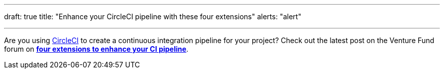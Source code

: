 ---
draft: true
title: "Enhance your CircleCI pipeline with these four extensions"
alerts: "alert"

---
Are you using https://circleci.com/product/[CircleCI] to create a continuous integration pipeline for your project?
Check out the latest post on the Venture Fund forum on https://unicef-if.discourse.group/t/enhance-your-circleci-pipeline-with-these-four-extensions/139?u=jwf[*four extensions to enhance your CI pipeline*].
